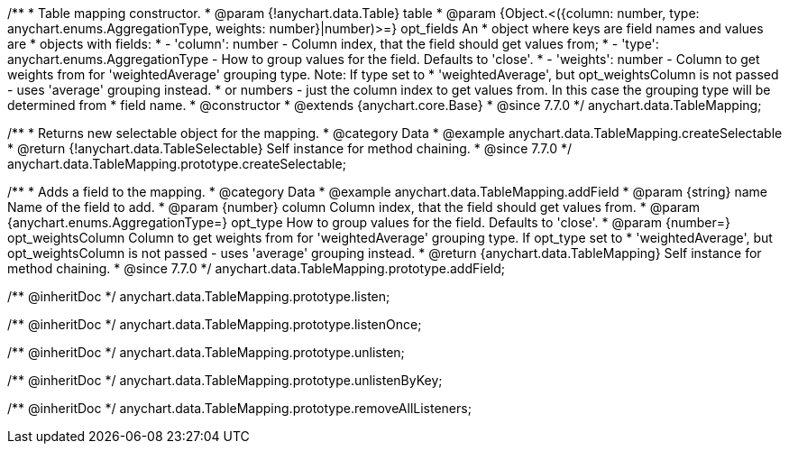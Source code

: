 /**
 * Table mapping constructor.
 * @param {!anychart.data.Table} table
 * @param {Object.<({column: number, type: anychart.enums.AggregationType, weights: number}|number)>=} opt_fields An
 *   object where keys are field names and values are
 *   objects with fields:
 *      - 'column': number - Column index, that the field should get values from;
 *      - 'type': anychart.enums.AggregationType - How to group values for the field. Defaults to 'close'.
 *      - 'weights': number - Column to get weights from for 'weightedAverage' grouping type. Note: If type set to
 *          'weightedAverage', but opt_weightsColumn is not passed - uses 'average' grouping instead.
 *   or numbers - just the column index to get values from. In this case the grouping type will be determined from
 *      field name.
 * @constructor
 * @extends {anychart.core.Base}
 * @since 7.7.0
 */
anychart.data.TableMapping;


//----------------------------------------------------------------------------------------------------------------------
//
//  anychart.data.TableMapping.prototype.createSelectable
//
//----------------------------------------------------------------------------------------------------------------------

/**
 * Returns new selectable object for the mapping.
 * @category Data
 * @example anychart.data.TableMapping.createSelectable
 * @return {!anychart.data.TableSelectable} Self instance for method chaining.
 * @since 7.7.0
 */
anychart.data.TableMapping.prototype.createSelectable;


//----------------------------------------------------------------------------------------------------------------------
//
//  anychart.data.TableMapping.prototype.addField
//
//----------------------------------------------------------------------------------------------------------------------

/**
 * Adds a field to the mapping.
 * @category Data
 * @example anychart.data.TableMapping.addField
 * @param {string} name Name of the field to add.
 * @param {number} column Column index, that the field should get values from.
 * @param {anychart.enums.AggregationType=} opt_type How to group values for the field. Defaults to 'close'.
 * @param {number=} opt_weightsColumn Column to get weights from for 'weightedAverage' grouping type. If opt_type set to
 *    'weightedAverage', but opt_weightsColumn is not passed - uses 'average' grouping instead.
 * @return {anychart.data.TableMapping} Self instance for method chaining.
 * @since 7.7.0
 */
anychart.data.TableMapping.prototype.addField;

/** @inheritDoc */
anychart.data.TableMapping.prototype.listen;

/** @inheritDoc */
anychart.data.TableMapping.prototype.listenOnce;

/** @inheritDoc */
anychart.data.TableMapping.prototype.unlisten;

/** @inheritDoc */
anychart.data.TableMapping.prototype.unlistenByKey;

/** @inheritDoc */
anychart.data.TableMapping.prototype.removeAllListeners;


